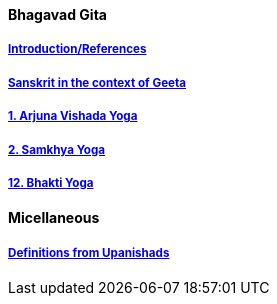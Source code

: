 ==== Bhagavad Gita

:linkcss:
:imagesdir: ./images
:stylesdir: stylesheets/
:stylesheet:  colony.css
:data-uri:


===== link:./0-introduction.html[Introduction/References]
===== link:./0-Sanskrit.html[Sanskrit in the context of Geeta]
===== link:./1-chapter-vishada-yoga.html[1. Arjuna Vishada Yoga]
===== link:./2.samkya-yoga.html[2. Samkhya Yoga]
===== link:./12-bhakti-yoga.html[12. Bhakti Yoga]

==== Micellaneous

===== link:./0-upnishads.html[Definitions from Upanishads]



